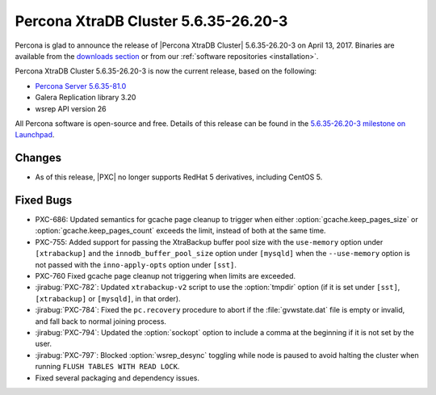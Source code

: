 .. rn:: 5.6.35-26.20-3

=====================================
Percona XtraDB Cluster 5.6.35-26.20-3
=====================================

Percona is glad to announce the release of
|Percona XtraDB Cluster| 5.6.35-26.20-3 on April 13, 2017.
Binaries are available from the `downloads section
<http://www.percona.com/downloads/Percona-XtraDB-Cluster-56/>`_
or from our :ref:`software repositories <installation>`.

Percona XtraDB Cluster 5.6.35-26.20-3 is now the current release,
based on the following:

* `Percona Server 5.6.35-81.0 <http://www.percona.com/doc/percona-server/5.6/release-notes/Percona-Server-5.6.35-81.0.html>`_

* Galera Replication library 3.20

* wsrep API version 26

All Percona software is open-source and free.
Details of this release can be found in the
`5.6.35-26.20-3 milestone on Launchpad
<https://launchpad.net/percona-xtradb-cluster/+milestone/5.6.35-26.20-3>`_.

Changes
=======

* As of this release,
  |PXC| no longer supports RedHat 5 derivatives,
  including CentOS 5.

Fixed Bugs
==========

* PXC-686: Updated semantics for gcache page cleanup
  to trigger when either :option:`gcache.keep_pages_size`
  or :option:`gcache.keep_pages_count` exceeds the limit,
  instead of both at the same time.

* PXC-755: Added support for passing the XtraBackup buffer pool size
  with the ``use-memory`` option under ``[xtrabackup]``
  and the ``innodb_buffer_pool_size`` option under ``[mysqld]``
  when the ``--use-memory`` option is not passed
  with the ``inno-apply-opts`` option under ``[sst]``.

* PXC-760 Fixed gcache page cleanup not triggering
  when limits are exceeded.

* :jirabug:`PXC-782`: Updated ``xtrabackup-v2`` script
  to use the :option:`tmpdir` option
  (if it is set under ``[sst]``, ``[xtrabackup]`` or ``[mysqld]``,
  in that order).

* :jirabug:`PXC-784`: Fixed the ``pc.recovery`` procedure to abort
  if the :file:`gvwstate.dat` file is empty or invalid,
  and fall back to normal joining process.

* :jirabug:`PXC-794`: Updated the :option:`sockopt` option
  to include a comma at the beginning if it is not set by the user.

* :jirabug:`PXC-797`: Blocked :option:`wsrep_desync` toggling
  while node is paused
  to avoid halting the cluster when running ``FLUSH TABLES WITH READ LOCK``.

* Fixed several packaging and dependency issues.

